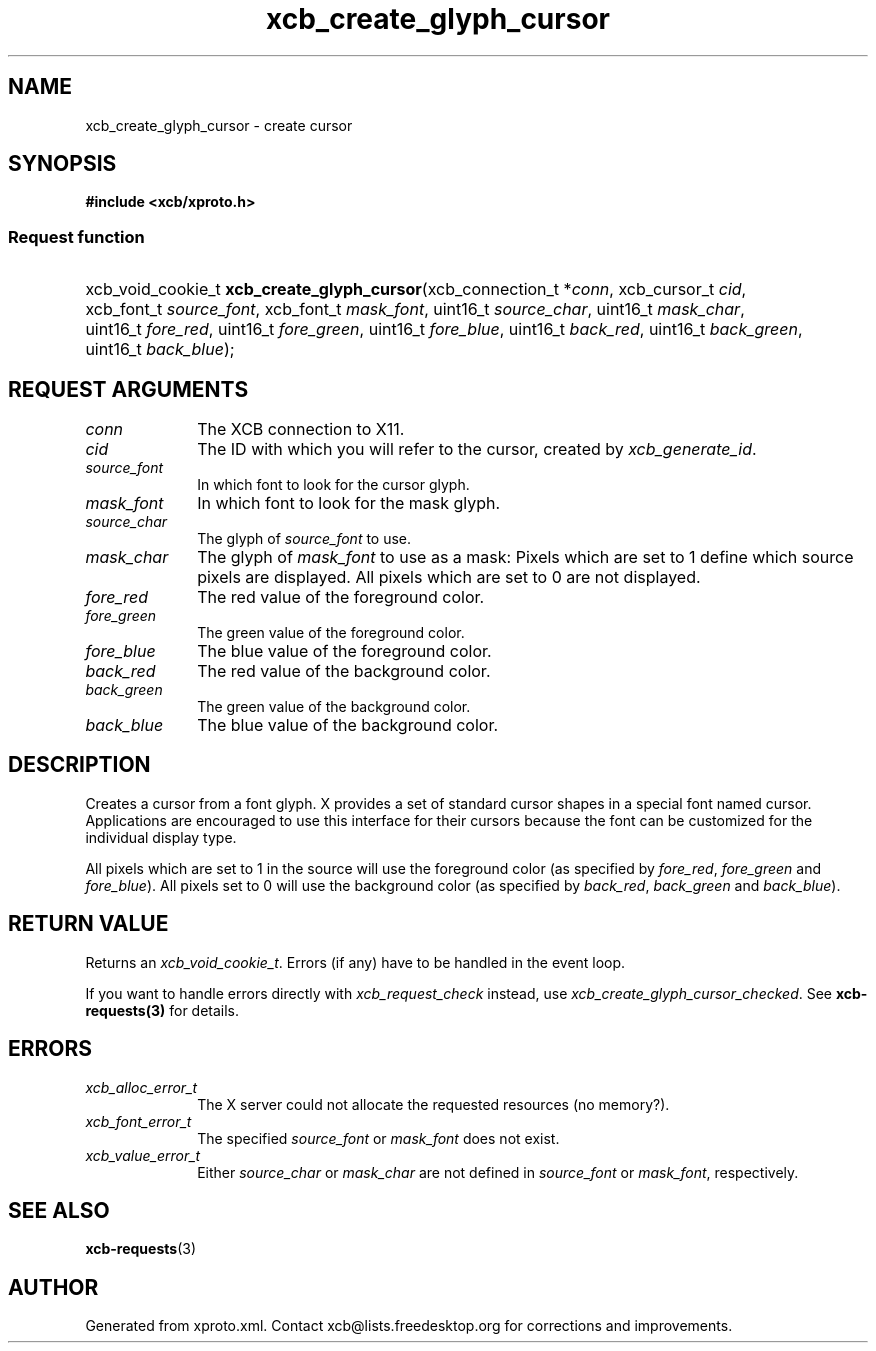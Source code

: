 .TH xcb_create_glyph_cursor 3  "libxcb 1.16.1" "X Version 11" "XCB Requests"
.ad l
.SH NAME
xcb_create_glyph_cursor \- create cursor
.SH SYNOPSIS
.hy 0
.B #include <xcb/xproto.h>
.SS Request function
.HP
xcb_void_cookie_t \fBxcb_create_glyph_cursor\fP(xcb_connection_t\ *\fIconn\fP, xcb_cursor_t\ \fIcid\fP, xcb_font_t\ \fIsource_font\fP, xcb_font_t\ \fImask_font\fP, uint16_t\ \fIsource_char\fP, uint16_t\ \fImask_char\fP, uint16_t\ \fIfore_red\fP, uint16_t\ \fIfore_green\fP, uint16_t\ \fIfore_blue\fP, uint16_t\ \fIback_red\fP, uint16_t\ \fIback_green\fP, uint16_t\ \fIback_blue\fP);
.br
.hy 1
.SH REQUEST ARGUMENTS
.IP \fIconn\fP 1i
The XCB connection to X11.
.IP \fIcid\fP 1i
The ID with which you will refer to the cursor, created by \fIxcb_generate_id\fP.
.IP \fIsource_font\fP 1i
In which font to look for the cursor glyph.
.IP \fImask_font\fP 1i
In which font to look for the mask glyph.
.IP \fIsource_char\fP 1i
The glyph of \fIsource_font\fP to use.
.IP \fImask_char\fP 1i
The glyph of \fImask_font\fP to use as a mask: Pixels which are set to 1 define
which source pixels are displayed. All pixels which are set to 0 are not
displayed.
.IP \fIfore_red\fP 1i
The red value of the foreground color.
.IP \fIfore_green\fP 1i
The green value of the foreground color.
.IP \fIfore_blue\fP 1i
The blue value of the foreground color.
.IP \fIback_red\fP 1i
The red value of the background color.
.IP \fIback_green\fP 1i
The green value of the background color.
.IP \fIback_blue\fP 1i
The blue value of the background color.
.SH DESCRIPTION
Creates a cursor from a font glyph. X provides a set of standard cursor shapes
in a special font named cursor. Applications are encouraged to use this
interface for their cursors because the font can be customized for the
individual display type.

All pixels which are set to 1 in the source will use the foreground color (as
specified by \fIfore_red\fP, \fIfore_green\fP and \fIfore_blue\fP). All pixels set to 0
will use the background color (as specified by \fIback_red\fP, \fIback_green\fP and
\fIback_blue\fP).
.SH RETURN VALUE
Returns an \fIxcb_void_cookie_t\fP. Errors (if any) have to be handled in the event loop.

If you want to handle errors directly with \fIxcb_request_check\fP instead, use \fIxcb_create_glyph_cursor_checked\fP. See \fBxcb-requests(3)\fP for details.
.SH ERRORS
.IP \fIxcb_alloc_error_t\fP 1i
The X server could not allocate the requested resources (no memory?).
.IP \fIxcb_font_error_t\fP 1i
The specified \fIsource_font\fP or \fImask_font\fP does not exist.
.IP \fIxcb_value_error_t\fP 1i
Either \fIsource_char\fP or \fImask_char\fP are not defined in \fIsource_font\fP or \fImask_font\fP, respectively.
.SH SEE ALSO
.BR xcb-requests (3)
.SH AUTHOR
Generated from xproto.xml. Contact xcb@lists.freedesktop.org for corrections and improvements.
